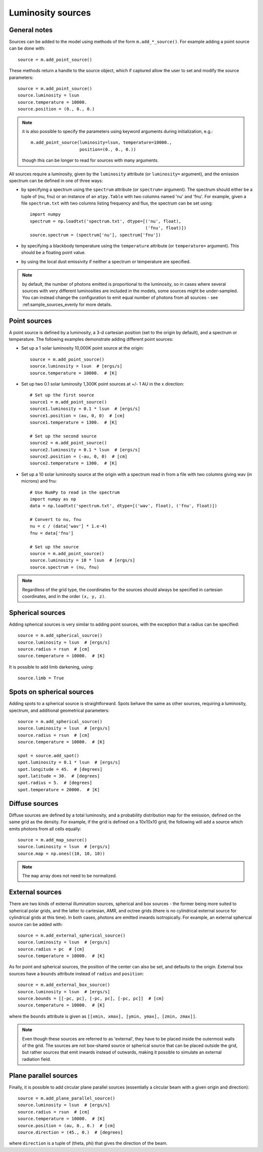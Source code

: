 Luminosity sources
==================

General notes
-------------

Sources can be added to the model using methods of the form
``m.add_*_source()``. For example adding a point source can be done with::

    source = m.add_point_source()

These methods return a handle to the source object, which if captured allow
the user to set and modify the source parameters::

    source = m.add_point_source()
    source.luminosity = lsun
    source.temperature = 10000.
    source.position = (0., 0., 0.)

.. note:: it is also possible to specify the parameters using keyword
          arguments during initialization, e.g.::

              m.add_point_source(luminosity=lsun, temperature=10000.,
                                 position=(0., 0., 0.))

          though this can be longer to read for sources with many arguments.

All sources require a luminosity, given by the ``luminosity`` attribute (or
``luminosity=`` argument), and the emission spectrum can be defined in one of
three ways:

* by specifying a spectrum using the ``spectrum`` attribute (or ``spectrum=``
  argument). The spectrum should either be a tuple of (nu, fnu) or an instance
  of an ``atpy.Table`` with two columns named 'nu' and 'fnu'. For example,
  given a file ``spectrum.txt`` with two columns listing frequency and flux,
  the spectrum can be set using::

    import numpy
    spectrum = np.loadtxt('spectrum.txt', dtype=[('nu', float),
                                                 ('fnu', float)])
    source.spectrum = (spectrum['nu'], spectrum['fnu'])

* by specifying a blackbody temperature using the ``temperature`` attribute
  (or ``temperature=`` argument). This should be a floating point value.

* by using the local dust emissivity if neither a spectrum or temperature are
  specified.

.. note:: by default, the number of photons emitted is proportional to the
          luminosity, so in cases where several sources with very different
          luminosities are included in the models, some sources might be
          under-sampled. You can instead change the configuration to emit
          equal number of photons from all sources -
          see :ref:sample_sources_evenly for more details.

Point sources
-------------

A point source is defined by a luminosity, a 3-d cartesian position (set to
the origin by default), and a spectrum or temperature. The following examples
demonstrate adding different point sources:

* Set up a 1 solar luminosity 10,000K point source at the origin::

    source = m.add_point_source()
    source.luminosity = lsun  # [ergs/s]
    source.temperature = 10000.  # [K]

* Set up two 0.1 solar luminosity 1,300K point sources at +/- 1 AU in the x
  direction::

    # Set up the first source
    source1 = m.add_point_source()
    source1.luminosity = 0.1 * lsun  # [ergs/s]
    source1.position = (au, 0, 0)  # [cm]
    source1.temperature = 1300.  # [K]

    # Set up the second source
    source2 = m.add_point_source()
    source2.luminosity = 0.1 * lsun  # [ergs/s]
    source2.position = (-au, 0, 0)  # [cm]
    source2.temperature = 1300.  # [K]

* Set up a 10 solar luminosity source at the origin with a spectrum read in
  from a file with two columns giving wav (in microns) and fnu::

    # Use NumPy to read in the spectrum
    import numpy as np
    data = np.loadtxt('spectrum.txt', dtype=[('wav', float), ('fnu', float)])

    # Convert to nu, fnu
    nu = c / (data['wav'] * 1.e-4)
    fnu = data['fnu']

    # Set up the source
    source = m.add_point_source()
    source.luminosity = 10 * lsun  # [ergs/s]
    source.spectrum = (nu, fnu)

.. note:: Regardless of the grid type, the coordinates for the sources should
          always be specified in cartesian coordinates, and in the order
          ``(x, y, z)``.

Spherical sources
-----------------

Adding spherical sources is very similar to adding point sources, with the
exception that a radius can be specified::

    source = m.add_spherical_source()
    source.luminosity = lsun  # [ergs/s]
    source.radius = rsun  # [cm]
    source.temperature = 10000.  # [K]

It is possible to add limb darkening, using::

    source.limb = True

Spots on spherical sources
--------------------------

Adding spots to a spherical source is straightforward. Spots behave the same
as other sources, requiring a luminosity, spectrum, and additional geometrical
parameters::

    source = m.add_spherical_source()
    source.luminosity = lsun  # [ergs/s]
    source.radius = rsun  # [cm]
    source.temperature = 10000.  # [K]

    spot = source.add_spot()
    spot.luminosity = 0.1 * lsun  # [ergs/s]
    spot.longitude = 45.  # [degrees]
    spot.latitude = 30.  # [degrees]
    spot.radius = 5.  # [degrees]
    spot.temperature = 20000.  # [K]

Diffuse sources
---------------

Diffuse sources are defined by a total luminosity, and a probability
distribution map for the emission, defined on the same grid as the density.
For example, if the grid is defined on a 10x10x10 grid, the following will add
a source which emits photons from all cells equally::

    source = m.add_map_source()
    source.luminosity = lsun  # [ergs/s]
    source.map = np.ones((10, 10, 10))

.. note:: The ``map`` array does not need to be normalized.

External sources
----------------

There are two kinds of external illumination sources, spherical and box
sources - the former being more suited to spherical polar grids, and the
latter to cartesian, AMR, and octree grids (there is no cylindrical external
source for cylindrical grids at this time). In both cases, photons are emitted
inwards isotropically. For example, an external spherical source can be added
with::

    source = m.add_external_spherical_source()
    source.luminosity = lsun  # [ergs/s]
    source.radius = pc  # [cm]
    source.temperature = 10000.  # [K]

As for point and spherical sources, the position of the center can also be
set, and defaults to the origin. External box sources have a ``bounds`` attribute instead of ``radius`` and ``position``::

    source = m.add_external_box_source()
    source.luminosity = lsun  # [ergs/s]
    source.bounds = [[-pc, pc], [-pc, pc], [-pc, pc]]  # [cm]
    source.temperature = 10000.  # [K]

where the ``bounds`` attribute is given as
``[[xmin, xmax], [ymin, ymax], [zmin, zmax]]``.

.. note:: Even though these sources are referred to as 'external', they have
          to be placed inside the outermost walls of the grid. The sources are
          not box-shared source or spherical source that can be placed outside
          the grid, but rather sources that emit inwards instead of outwards,
          making it possible to simulate an external radiation field.

Plane parallel sources
----------------------

Finally, it is possible to add circular plane parallel sources (essentially a
circular beam with a given origin and direction)::

    source = m.add_plane_parallel_source()
    source.luminosity = lsun  # [ergs/s]
    source.radius = rsun  # [cm]
    source.temperature = 10000.  # [K]
    source.position = (au, 0., 0.)  # [cm]
    source.direction = (45., 0.)  # [degrees]

where ``direction`` is a tuple of (theta, phi) that gives the direction of the
beam.